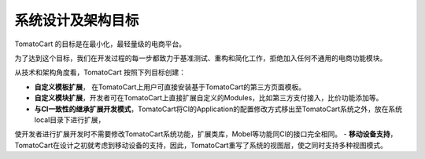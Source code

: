 ##############################
系统设计及架构目标
##############################

TomatoCart 的目标是在最小化，最轻量级的电商平台。

为了达到这个目标，我们在开发过程的每一步都致力于基准测试、重构和简化工作，拒绝加入任何不通用的电商功能模块。

从技术和架构角度看，TomatoCart 按照下列目标创建：

- **自定义模板扩展**， 在TomatoCart上用户可直接安装基于TomatoCart的第三方页面模板。
- **自定义模块扩展**，开发者可在TomatoCart上直接扩展自定义的Modules，比如第三方支付接入，比价功能添加等。
- **与CI一致性的继承扩展开发模式**，TomatoCart将CI的Application的配置修改方式移出至TomatoCart系统之外，放在系统local目录下进行扩展，
使开发者进行扩展开发时不需要修改TomatoCart系统功能，扩展类库，Mobel等功能同CI的接口完全相同。
- **移动设备支持**，TomatoCart在设计之初就考虑到移动设备的支持，因此，TomatoCart重写了系统的视图层，使之同时支持多种视图模式。